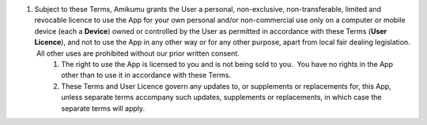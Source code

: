 #. Subject to these Terms, Amikumu grants the User a personal, non-exclusive, non-transferable, limited and revocable licence to use the App for your own personal and/or non-commercial use only on a computer or mobile device (each a **Device**) owned or controlled by the User as permitted in accordance with these Terms (**User Licence**), and not to use the App in any other way or for any other purpose, apart from local fair dealing legislation.  All other uses are prohibited without our prior written consent.
 	#. The right to use the App is licensed to you and is not being sold to you.  You have no rights in the App other than to use it in accordance with these Terms.
 	#. These Terms and User Licence govern any updates to, or supplements or replacements for, this App, unless separate terms accompany such updates, supplements or replacements, in which case the separate terms will apply.
